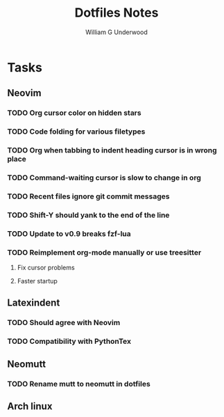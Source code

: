 #+title: Dotfiles Notes
#+author: William G Underwood
* Tasks
** Neovim
*** TODO Org cursor color on hidden stars
*** TODO Code folding for various filetypes
*** TODO Org when tabbing to indent heading cursor is in wrong place
*** TODO Command-waiting cursor is slow to change in org
*** TODO Recent files ignore git commit messages
*** TODO Shift-Y should yank to the end of the line
*** TODO Update to v0.9 breaks fzf-lua
*** TODO Reimplement org-mode manually or use treesitter
**** Fix cursor problems
**** Faster startup
** Latexindent
*** TODO Should agree with Neovim
*** TODO Compatibility with PythonTex
** Neomutt
*** TODO Rename mutt to neomutt in dotfiles
** Arch linux
